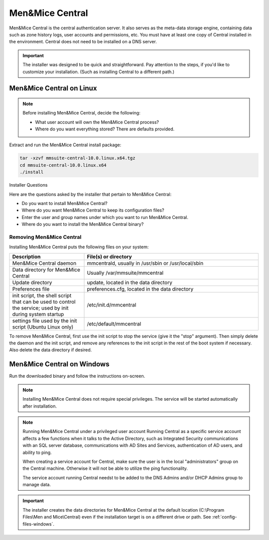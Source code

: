 .. meta::
   :description: How to install Men&Mice Central, the server component for Micetro by Men&Mice
   :keywords: Micetro, Men&Mice Central, server, installation, how to

.. _install-central:

Men&Mice Central
================

Men&Mice Central is the central authentication server. It also serves as the meta-data storage engine, containing data such as zone history logs, user accounts and permissions, etc. You must have at least one copy of Central installed in the environment. Central does not need to be installed on a DNS server.

.. _central-non-standard-install:

.. important::
  The installer was designed to be quick and straightforward. Pay attention to the steps, if you'd like to customize your installation. (Such as installing Central to a different path.)

.. _install-central-linux:

Men&Mice Central on Linux
-------------------------

.. note::
  Before installing Men&Mice Central, decide the following:

  * What user account will own the Men&Mice Central process?

  * Where do you want everything stored? There are defaults provided.

Extract and run the Men&Mice Central install package:

.. code-block::

  tar -xzvf mmsuite-central-10.0.linux.x64.tgz
  cd mmsuite-central-10.0.linux.x64
  ./install

Installer Questions

Here are the questions asked by the installer that pertain to Men&Mice Central:

* Do you want to install Men&Mice Central?

* Where do you want Men&Mice Central to keep its configuration files?

* Enter the user and group names under which you want to run Men&Mice Central.

* Where do you want to install the Men&Mice Central binary?

Removing Men&Mice Central
^^^^^^^^^^^^^^^^^^^^^^^^^

Installing Men&Mice Central puts the following files on your system:

.. csv-table::
  :header: "Description", "File(s) or directory"
  :widths: 30, 70

  "Men&Mice Central daemon", "mmcentrald, usually in /usr/sbin or /usr/local/sbin"
  "Data directory for Men&Mice Central", "Usually /var/mmsuite/mmcentral"
  "Update directory", "update, located in the data directory"
  "Preferences file", "preferences.cfg, located in the data directory"
  "init script, the shell script that can be used to control the service; used by init during system startup", "/etc/init.d/mmcentral"
  "settings file used by the init script (Ubuntu Linux only)", "/etc/default/mmcentral"

To remove Men&Mice Central, first use the init script to stop the service (give it the "stop" argument). Then simply delete the daemon and the init script, and remove any references to the init script in the rest of the boot system if necessary. Also delete the data directory if desired.

.. _install-central-windows:

Men&Mice Central on Windows
---------------------------

Run the downloaded binary and follow the instructions on-screen.

.. note::
  Installing Men&Mice Central does not require special privileges. The service will be started automatically after installation.

.. image:: ../../images/install-windows-service.png
  :width: 30%
  :align: center

.. note:: Running Men&Mice Central under a privileged user account
  Running Central as a specific service account affects a few functions when it talks to the Active Directory, such as Integrated Security communications with an SQL server database, communications with AD Sites and Services, authentication of AD users, and ability to ping.

  When creating a service account for Central, make sure the user is in the local "administrators" group on the Central machine. Otherwise it will not be able to utilize the ping functionality.

  The service account running Central needst to be added to the DNS Admins and/or DHCP Admins group to manage data.

.. important::
  The installer creates the data directories for Men&Mice Central at the default location (C:\\Program Files\\Men and Mice\\Central) even if the installation target is on a different drive or path. See :ref:`config-files-windows`.
